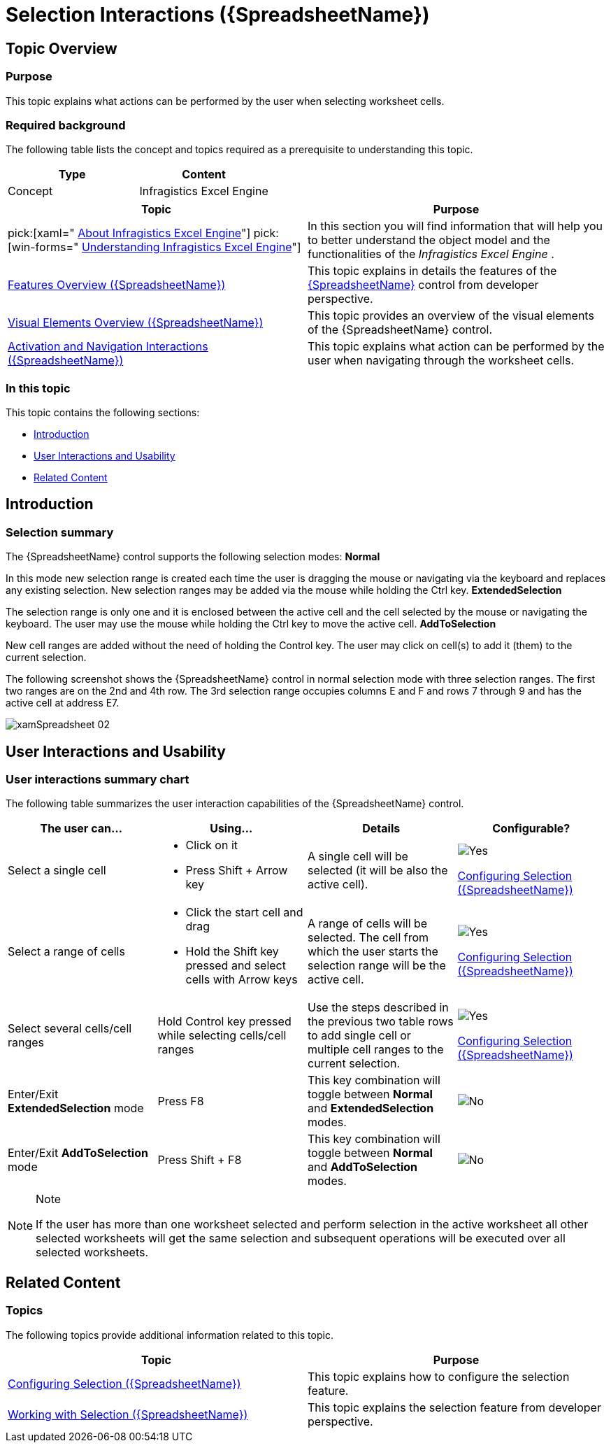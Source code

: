 ﻿////
|metadata|
{
    "name": "spreadsheet-uiu-selection",
    "tags": ["Getting Started","Selection"],
    "controlName": ["{SpreadsheetName}"],
    "guid": "897755f2-589c-48a5-a141-707a0c4d2dbb",
    "buildFlags": [],
    "createdOn": "2015-11-06T16:53:37.0623873Z"
}
|metadata|
////

= Selection Interactions ({SpreadsheetName})

== Topic Overview

=== Purpose

This topic explains what actions can be performed by the user when selecting worksheet cells.

=== Required background

The following table lists the concept and topics required as a prerequisite to understanding this topic.

[options="header", cols="a,a"]
|====
|Type|Content

|Concept
|Infragistics Excel Engine
|====
[options="header", cols="a,a"] 

|==== 

|Topic|Purpose 

|pick:[xaml=" link:igexcelengine-about-infragistics-excel-engine.html[About Infragistics Excel Engine]"] pick:[win-forms=" link:excelengine-understanding-the-infragistics-excel-engine.html[Understanding Infragistics Excel Engine]"] 

|In this section you will find information that will help you to better understand the object model and the functionalities of the _Infragistics Excel Engine_ . 

| link:spreadsheet-features.html[Features Overview ({SpreadsheetName})] 

|This topic explains in details the features of the link:{SpreadsheetLink}.{SpreadsheetName}.html[{SpreadsheetName}] control from developer perspective. 

| link:spreadsheet-visual-elements.html[Visual Elements Overview ({SpreadsheetName})] 

|This topic provides an overview of the visual elements of the {SpreadsheetName} control. 

| link:spreadsheet-uiu-activation-navigation.html[Activation and Navigation Interactions ({SpreadsheetName})] 

|This topic explains what action can be performed by the user when navigating through the worksheet cells. 

|====

=== In this topic

This topic contains the following sections:

* <<_Ref389847435, Introduction >>
* <<_Ref389847442, User Interactions and Usability >>
* <<_Ref389847446, Related Content >>

[[_Ref389847435]]
== Introduction

=== Selection summary

The {SpreadsheetName} control supports the following selection modes: *Normal* 

In this mode new selection range is created each time the user is dragging the mouse or navigating via the keyboard and replaces any existing selection. New selection ranges may be added via the mouse while holding the Ctrl key. *ExtendedSelection* 

The selection range is only one and it is enclosed between the active cell and the cell selected by the mouse or navigating the keyboard. The user may use the mouse while holding the Ctrl key to move the active cell. *AddToSelection* 

New cell ranges are added without the need of holding the Control key. The user may click on cell(s) to add it (them) to the current selection.

The following screenshot shows the {SpreadsheetName} control in normal selection mode with three selection ranges. The first two ranges are on the 2nd and 4th row. The 3rd selection range occupies columns E and F and rows 7 through 9 and has the active cell at address E7.

image::images/xamSpreadsheet_02.png[]

[[_Ref389847442]]
== User Interactions and Usability

=== User interactions summary chart

The following table summarizes the user interaction capabilities of the {SpreadsheetName} control.

[options="header", cols="a,a,a,a"]
|====
|The user can…|Using…|Details|Configurable?

|[[_Hlk377147553]] 

Select a single cell
|
* Click on it 

* Press Shift + Arrow key 

|A single cell will be selected (it will be also the active cell).
|image::images/Yes.png[] 

link:spreadsheet-conf-selection.html[Configuring Selection ({SpreadsheetName})]

|[[_Hlk377147649]] 

Select a range of cells
|
* Click the start cell and drag 

* Hold the Shift key pressed and select cells with Arrow keys 

|A range of cells will be selected. The cell from which the user starts the selection range will be the active cell.
|image::images/Yes.png[] 

link:spreadsheet-conf-selection.html[Configuring Selection ({SpreadsheetName})]

|Select several cells/cell ranges
|Hold Control key pressed while selecting cells/cell ranges
|Use the steps described in the previous two table rows to add single cell or multiple cell ranges to the current selection.
|image::images/Yes.png[] 

link:spreadsheet-conf-selection.html[Configuring Selection ({SpreadsheetName})]

|Enter/Exit *ExtendedSelection* mode
|Press F8
|This key combination will toggle between *Normal* and *ExtendedSelection* modes.
|image::images/No.png[]

|Enter/Exit *AddToSelection* mode
|Press Shift + F8
|This key combination will toggle between *Normal* and *AddToSelection* modes.
|image::images/No.png[]

|====

.Note
[NOTE]
====
If the user has more than one worksheet selected and perform selection in the active worksheet all other selected worksheets will get the same selection and subsequent operations will be executed over all selected worksheets.
====

[[_Ref389847446]]
== Related Content

=== Topics

The following topics provide additional information related to this topic.

[options="header", cols="a,a"]
|====
|Topic|Purpose

| link:spreadsheet-conf-selection.html[Configuring Selection ({SpreadsheetName})]
|This topic explains how to configure the selection feature.

| link:spreadsheet-work-selection.html[Working with Selection ({SpreadsheetName})]
|This topic explains the selection feature from developer perspective.

|====